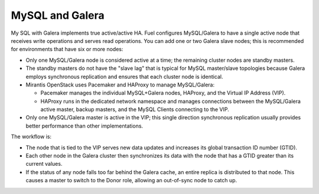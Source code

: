 
.. _mysql-galera-arch:

MySQL and Galera
================

My SQL with Galera implements true active/active HA.
Fuel configures MySQL/Galera to have a single active node
that receives write operations and serves read operations.
You can add one or two Galera slave nodes;
this is recommended for environments that have six or more nodes:

- Only one MySQL/Galera node is considered active at a time;
  the remaining cluster nodes are standby masters.
- The standby masters do not have the "slave lag"
  that is typical for MySQL master/slave topologies
  because Galera employs synchronous replication
  and ensures that each cluster node is identical.
- Mirantis OpenStack uses Pacemaker and HAProxy to manage MySQL/Galera:

  * Pacemaker manages the individual MySQL+Galera nodes, HAProxy,
    and the Virtual IP Address (VIP).
  * HAProxy runs in the dedicated network namespace
    and manages connections between the MySQL/Galera active master,
    backup masters, and the MySQL Clients connecting to the VIP.

- Only one MySQL/Galera master is active in the VIP;
  this single direction synchronous replication
  usually provides better performance than other implementations.

The workflow is:

- The node that is tied to the VIP serves new data updates
  and increases its global transaction ID number (GTID).
- Each other node in the Galera cluster then synchronizes its data
  with the node that has a GTID greater than its current values.
- If the status of any node falls too far behind the Galera cache,
  an entire replica is distributed to that node.
  This causes a master to switch to the Donor role,
  allowing an out-of-sync node to catch up.

